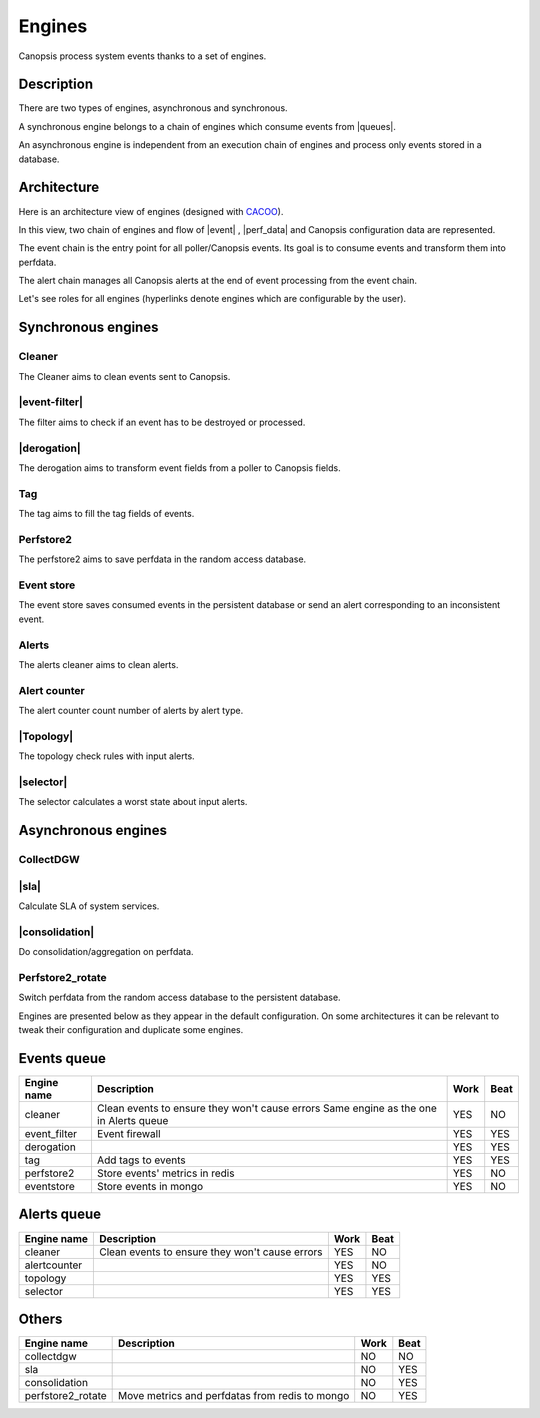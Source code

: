 ﻿.. include:: ../../../includes/links.rst

Engines
=======

.. |sla| raw:: html

   <font color="red">SLA</font>
   
.. |Topology| raw:: html

   <font color="red">Topology</font>
   
Canopsis process system events thanks to a set of engines.

Description
------------

There are two types of engines, asynchronous and synchronous.

A synchronous engine belongs to a chain of engines which consume events
from |queues|.

An asynchronous engine is independent from an execution chain of engines
and process only events stored in a database.

Architecture
------------

Here is an architecture view of engines (designed with
`CACOO <https://cacoo.com/>`__).

|image1|

In this view, two chain of engines and flow of
|event| ,
|perf_data| and Canopsis
configuration data are represented.

The event chain is the entry point for all poller/Canopsis events. Its
goal is to consume events and transform them into perfdata.

The alert chain manages all Canopsis alerts at the end of event
processing from the event chain.

Let's see roles for all engines (hyperlinks denote engines which are
configurable by the user).

Synchronous engines
-------------------

Cleaner
~~~~~~~

The Cleaner aims to clean events sent to Canopsis.

|event-filter|
~~~~~~~~~~~~~~~~~~~~

The filter aims to check if an event has to be destroyed or processed.

|derogation|
~~~~~~~~~~~~~~~~~~

The derogation aims to transform event fields from a poller to Canopsis
fields.

Tag
~~~

The tag aims to fill the tag fields of events.

Perfstore2
~~~~~~~~~~

The perfstore2 aims to save perfdata in the random access database.

Event store
~~~~~~~~~~~

The event store saves consumed events in the persistent database or send
an alert corresponding to an inconsistent event.

Alerts
~~~~~~

The alerts cleaner aims to clean alerts.

Alert counter
~~~~~~~~~~~~~

The alert counter count number of alerts by alert type.

|Topology|
~~~~~~~~~~~~~~~~

The topology check rules with input alerts.

|selector|
~~~~~~~~~~~~~~~~

The selector calculates a worst state about input alerts.

Asynchronous engines
--------------------

CollectDGW
~~~~~~~~~~

|sla|
~~~~~~~~~~~

Calculate SLA of system services.

|consolidation|
~~~~~~~~~~~~~~~~~~~~~

Do consolidation/aggregation on perfdata.

Perfstore2\_rotate
~~~~~~~~~~~~~~~~~~

Switch perfdata from the random access database to the persistent
database.

Engines are presented below as they appear in the default configuration. On some architectures it can be relevant to tweak their configuration and duplicate some engines.

Events queue
------------

+----------------+------------------------------------------------+------+------+
| Engine name    | Description                                    | Work | Beat |
+================+================================================+======+======+
| cleaner        | Clean events to ensure they won't cause errors | YES  | NO   |
|                | Same engine as the one in Alerts queue         |      |      |
+----------------+------------------------------------------------+------+------+
| event_filter   | Event firewall                                 | YES  | YES  |
+----------------+------------------------------------------------+------+------+
| derogation     |                                                | YES  | YES  |
+----------------+------------------------------------------------+------+------+
| tag            | Add tags to events                             | YES  | YES  |
+----------------+------------------------------------------------+------+------+
| perfstore2     | Store events' metrics in redis                 | YES  | NO   |
+----------------+------------------------------------------------+------+------+
| eventstore     | Store events in mongo                          | YES  | NO   |
+----------------+------------------------------------------------+------+------+


Alerts queue
------------


+----------------+------------------------------------------------+------+------+
| Engine name    | Description                                    | Work | Beat |
+================+================================================+======+======+
| cleaner        | Clean events to ensure they won't cause errors | YES  | NO   |
+----------------+------------------------------------------------+------+------+
| alertcounter   |                                                | YES  | NO   |
+----------------+------------------------------------------------+------+------+
| topology       |                                                | YES  | YES  |
+----------------+------------------------------------------------+------+------+
| selector       |                                                | YES  | YES  |
+----------------+------------------------------------------------+------+------+

Others
------

+-------------------+------------------------------------------------+------+------+
| Engine name       | Description                                    | Work | Beat |
+===================+================================================+======+======+
| collectdgw        |                                                | NO   | NO   |
+-------------------+------------------------------------------------+------+------+
| sla               |                                                | NO   | YES  |
+-------------------+------------------------------------------------+------+------+
| consolidation     |                                                | NO   | YES  |
+-------------------+------------------------------------------------+------+------+
| perfstore2_rotate | Move metrics and perfdatas from redis to mongo | NO   | YES  |
+-------------------+------------------------------------------------+------+------+


.. |image1| image:: ../../../_static/images/engine/Engines_map.png
